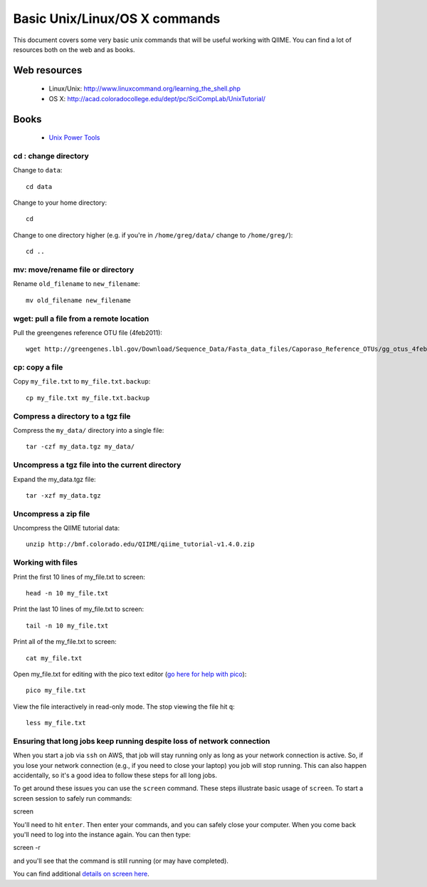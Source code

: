 .. _unix_commands:

=============================================
Basic Unix/Linux/OS X commands
=============================================

This document covers some very basic unix commands that will be useful working with QIIME. You can find a lot of resources both on the web and as books.

Web resources
-------------

 * Linux/Unix: http://www.linuxcommand.org/learning_the_shell.php
 * OS X: http://acad.coloradocollege.edu/dept/pc/SciCompLab/UnixTutorial/

Books
-----

 * `Unix Power Tools <http://oreilly.com/catalog/9780596003302>`_


cd : change directory
========================

Change to ``data``::

	cd data

Change to your home directory::

	cd

Change to one directory higher (e.g. if you're in ``/home/greg/data/`` change to ``/home/greg/``)::

	cd ..

mv: move/rename file or directory
=================================

Rename ``old_filename`` to ``new_filename``::

	mv old_filename new_filename

wget: pull a file from a remote location
========================================

Pull the greengenes reference OTU file (4feb2011)::

	wget http://greengenes.lbl.gov/Download/Sequence_Data/Fasta_data_files/Caporaso_Reference_OTUs/gg_otus_4feb2011.tgz

cp: copy a file
===============

Copy ``my_file.txt`` to ``my_file.txt.backup``::

	cp my_file.txt my_file.txt.backup

Compress a directory to a tgz file
==================================

Compress the ``my_data/`` directory into a single file::

	tar -czf my_data.tgz my_data/

Uncompress a tgz file into the current directory
================================================

Expand the my_data.tgz file::

	tar -xzf my_data.tgz

Uncompress a zip file
=====================

Uncompress the QIIME tutorial data::

	unzip http://bmf.colorado.edu/QIIME/qiime_tutorial-v1.4.0.zip

Working with files
==================

Print the first 10 lines of my_file.txt to screen::

	head -n 10 my_file.txt

Print the last 10 lines of my_file.txt to screen::

	tail -n 10 my_file.txt

Print all of the my_file.txt to screen::

	cat my_file.txt

Open my_file.txt for editing with the pico text editor (`go here for help with pico <http://www.uic.edu/depts/accc/software/pine/pico.html>`_)::

	pico my_file.txt

View the file interactively in read-only mode. The stop viewing the file hit ``q``::

	less my_file.txt

Ensuring that long jobs keep running despite loss of network connection
=======================================================================

When you start a job via ``ssh`` on AWS, that job will stay running only as long as your network connection is active. So, if you lose your network connection (e.g., if you need to close your laptop) you job will stop running. This can also happen accidentally, so it's a good idea to follow these steps for all long jobs.

To get around these issues you can use the ``screen`` command. These steps illustrate basic usage of ``screen``. To start a screen session to safely run commands::

screen

You'll need to hit ``enter``.  Then enter your commands, and you can safely close your computer. When you come back you'll need to log into the instance again. You can then type::

screen -r

and you'll see that the command is still running (or may have completed).

You can find additional `details on screen here <http://www.ibm.com/developerworks/aix/library/au-gnu_screen/>`_.

